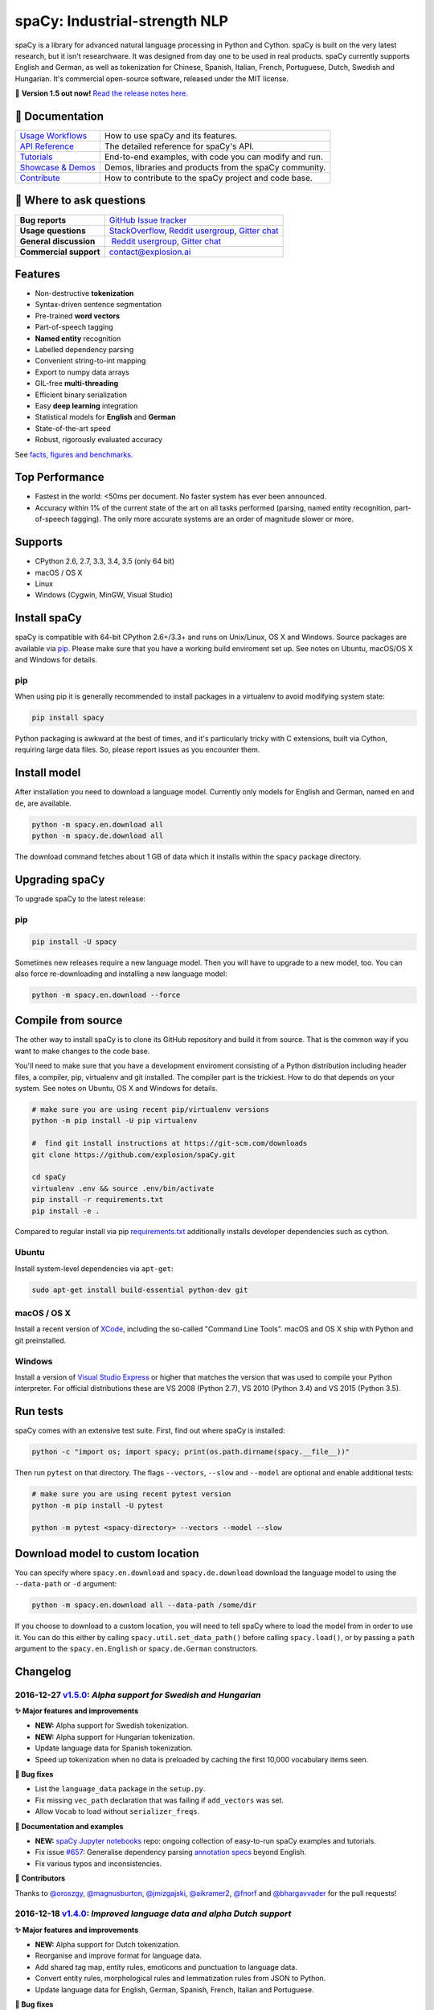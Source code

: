 spaCy: Industrial-strength NLP
******************************

spaCy is a library for advanced natural language processing in Python and 
Cython. spaCy is built on  the very latest research, but it isn't researchware.  
It was designed from day one to be used in real products. spaCy currently supports 
English and German,  as well as tokenization for Chinese, Spanish, Italian, French, 
Portuguese, Dutch, Swedish and Hungarian. It's commercial  open-source software, 
released under the MIT license.

💫 **Version 1.5 out now!** `Read the release notes here. <https://github.com/explosion/spaCy/releases/>`_

.. image:: https://travis-ci.org/explosion/spaCy.svg?branch=master
    :target: https://travis-ci.org/explosion/spaCy
    :alt: Build Status
    
.. image:: https://img.shields.io/github/release/explosion/spacy.svg
    :target: https://github.com/explosion/spaCy/releases   
    :alt: Current Release Version
    
.. image:: https://img.shields.io/pypi/v/spacy.svg   
    :target: https://pypi.python.org/pypi/spacy
    :alt: pypi Version

.. image:: https://img.shields.io/badge/gitter-join%20chat%20%E2%86%92-09a3d5.svg
    :target: https://gitter.im/explosion/spaCy
    :alt: spaCy on Gitter
    
.. image:: https://img.shields.io/twitter/follow/spacy_io.svg?style=social&label=Follow   
    :target: https://twitter.com/spacy_io
    :alt: spaCy on Twitter

📖 Documentation
================

+--------------------------------------------------------------------------------+---------------------------------------------------------+
| `Usage Workflows <https://spacy.io/docs/usage/>`_                              | How to use spaCy and its features.                      |
+--------------------------------------------------------------------------------+---------------------------------------------------------+
| `API Reference <https://spacy.io/docs/api/>`_                                  | The detailed reference for spaCy's API.                 |
+--------------------------------------------------------------------------------+---------------------------------------------------------+
| `Tutorials <https://spacy.io/docs/usage/tutorials>`_                           | End-to-end examples, with code you can modify and run.  |
+--------------------------------------------------------------------------------+---------------------------------------------------------+
| `Showcase & Demos <https://spacy.io/docs/usage/showcase>`_                     | Demos, libraries and products from the spaCy community. |
+--------------------------------------------------------------------------------+---------------------------------------------------------+
| `Contribute <https://github.com/explosion/spaCy/blob/master/CONTRIBUTING.md>`_ | How to contribute to the spaCy project and code base.   |
+--------------------------------------------------------------------------------+---------------------------------------------------------+

💬 Where to ask questions
==========================

+---------------------------+------------------------------------------------------------------------------------------------------------+
| **Bug reports**           | `GitHub Issue tracker <https://github.com/explosion/spaCy/issues>`_                                        |
+---------------------------+------------------------------------------------------------------------------------------------------------+
| **Usage questions**       | `StackOverflow <http://stackoverflow.com/questions/tagged/spacy>`_, `Reddit usergroup                      | 
|                           | <https://www.reddit.com/r/spacynlp>`_, `Gitter chat <https://gitter.im/explosion/spaCy>`_                  |
+---------------------------+------------------------------------------------------------------------------------------------------------+
| **General discussion**    |  `Reddit usergroup <https://www.reddit.com/r/spacynlp>`_,                                                  |
|                           | `Gitter chat <https://gitter.im/explosion/spaCy>`_                                                         |
+---------------------------+------------------------------------------------------------------------------------------------------------+
| **Commercial support**    |  contact@explosion.ai                                                                                      |
+---------------------------+------------------------------------------------------------------------------------------------------------+

Features
========

* Non-destructive **tokenization**
* Syntax-driven sentence segmentation
* Pre-trained **word vectors**
* Part-of-speech tagging
* **Named entity** recognition
* Labelled dependency parsing
* Convenient string-to-int mapping
* Export to numpy data arrays
* GIL-free **multi-threading**
* Efficient binary serialization
* Easy **deep learning** integration
* Statistical models for **English** and **German**
* State-of-the-art speed
* Robust, rigorously evaluated accuracy

See `facts, figures and benchmarks <https://spacy.io/docs/api/>`_.

Top Performance
===============

* Fastest in the world: <50ms per document.  No faster system has ever been
  announced.
* Accuracy within 1% of the current state of the art on all tasks performed
  (parsing, named entity recognition, part-of-speech tagging).  The only more
  accurate systems are an order of magnitude slower or more.

Supports
========

* CPython 2.6, 2.7, 3.3, 3.4, 3.5 (only 64 bit)
* macOS / OS X
* Linux
* Windows (Cygwin, MinGW, Visual Studio)

Install spaCy
=============

spaCy is compatible with 64-bit CPython 2.6+/3.3+ and runs on Unix/Linux, OS X 
and Windows. Source packages are available via 
`pip <https://pypi.python.org/pypi/spacy>`_. Please make sure that
you have a working build enviroment set up. See notes on Ubuntu, macOS/OS X and Windows
for details.

pip
---

When using pip it is generally recommended to install packages in a virtualenv to
avoid modifying system state:

.. code:: bash

    pip install spacy

Python packaging is awkward at the best of times, and it's particularly tricky with
C extensions, built via Cython, requiring large data files. So, please report issues
as you encounter them.

Install model
=============

After installation you need to download a language model. Currently only models for 
English and German, named ``en`` and ``de``, are available.

.. code:: bash

    python -m spacy.en.download all
    python -m spacy.de.download all

The download command fetches about 1 GB of data which it installs 
within the ``spacy`` package directory.

Upgrading spaCy
===============

To upgrade spaCy to the latest release:

pip
---

.. code:: bash

    pip install -U spacy

Sometimes new releases require a new language model. Then you will have to upgrade to 
a new model, too. You can also force re-downloading and installing a new language model:

.. code:: bash

    python -m spacy.en.download --force

Compile from source
===================

The other way to install spaCy is to clone its GitHub repository and build it from 
source. That is the common way if you want to make changes to the code base.

You'll need to make sure that you have a development enviroment consisting of a 
Python distribution including header files, a compiler, pip, virtualenv and git 
installed. The compiler part is the trickiest. How to do that depends on your 
system. See notes on Ubuntu, OS X and Windows for details.

.. code:: bash

    # make sure you are using recent pip/virtualenv versions
    python -m pip install -U pip virtualenv

    #  find git install instructions at https://git-scm.com/downloads
    git clone https://github.com/explosion/spaCy.git

    cd spaCy
    virtualenv .env && source .env/bin/activate
    pip install -r requirements.txt
    pip install -e .
    
Compared to regular install via pip `requirements.txt <requirements.txt>`_ 
additionally installs developer dependencies such as cython.

Ubuntu
------

Install system-level dependencies via ``apt-get``:

.. code:: bash

    sudo apt-get install build-essential python-dev git

macOS / OS X
------------

Install a recent version of `XCode <https://developer.apple.com/xcode/>`_, 
including the so-called "Command Line Tools". macOS and OS X ship with Python 
and git preinstalled.

Windows
-------

Install a version of `Visual Studio Express <https://www.visualstudio.com/vs/visual-studio-express/>`_
or higher that matches the version that was used to compile your Python 
interpreter. For official distributions these are VS 2008 (Python 2.7), 
VS 2010 (Python 3.4) and VS 2015 (Python 3.5).

Run tests
=========

spaCy comes with an extensive test suite. First, find out where spaCy is 
installed:

.. code:: bash
    
    python -c "import os; import spacy; print(os.path.dirname(spacy.__file__))"

Then run ``pytest`` on that directory. The flags ``--vectors``, ``--slow`` 
and ``--model`` are optional and enable additional tests:

.. code:: bash
    
    # make sure you are using recent pytest version
    python -m pip install -U pytest

    python -m pytest <spacy-directory> --vectors --model --slow

Download model to custom location
=================================

You can specify where ``spacy.en.download`` and ``spacy.de.download`` download the language model
to using the ``--data-path`` or ``-d`` argument:

.. code:: bash
    
    python -m spacy.en.download all --data-path /some/dir


If you choose to download to a custom location, you will need to tell spaCy where to load the model
from in order to use it. You can do this either by calling ``spacy.util.set_data_path()`` before
calling ``spacy.load()``, or by passing a ``path`` argument to the ``spacy.en.English`` or
``spacy.de.German`` constructors.

Changelog
=========

2016-12-27 `v1.5.0 <https://github.com/explosion/spaCy/releases>`_: *Alpha support for Swedish and Hungarian*
-------------------------------------------------------------------------------------------------------------

**✨ Major features and improvements**

* **NEW:** Alpha support for Swedish tokenization.
* **NEW:** Alpha support for Hungarian tokenization.
* Update language data for Spanish tokenization.
* Speed up tokenization when no data is preloaded by caching the first 10,000 vocabulary items seen.

**🔴 Bug fixes**

* List the ``language_data`` package in the ``setup.py``.
* Fix missing ``vec_path`` declaration that was failing if ``add_vectors`` was set.
* Allow ``Vocab`` to load without ``serializer_freqs``.

**📖 Documentation and examples**

* **NEW:** `spaCy Jupyter notebooks <https://github.com/explosion/spacy-notebooks>`_ repo: ongoing collection of easy-to-run spaCy examples and tutorials.
* Fix issue `#657 <https://github.com/explosion/spaCy/issues/657>`_: Generalise dependency parsing `annotation specs <https://spacy.io/docs/api/annotation>`_ beyond English.
* Fix various typos and inconsistencies.

**👥  Contributors**

Thanks to `@oroszgy <https://github.com/oroszgy>`_, `@magnusburton <https://github.com/magnusburton>`_, `@jmizgajski <https://github.com/jmizgajski>`_, `@aikramer2 <https://github.com/aikramer2>`_, `@fnorf <https://github.com/fnorf>`_ and `@bhargavvader <https://github.com/bhargavvader>`_ for the pull requests!

2016-12-18 `v1.4.0 <https://github.com/explosion/spaCy/releases/tag/v1.4.0>`_: *Improved language data and alpha Dutch support*
-------------------------------------------------------------------------------------------------------------------------------

**✨ Major features and improvements**

* **NEW:** Alpha support for Dutch tokenization.
* Reorganise and improve format for language data.
* Add shared tag map, entity rules, emoticons and punctuation to language data.
* Convert entity rules, morphological rules and lemmatization rules from JSON to Python.
* Update language data for English, German, Spanish, French, Italian and Portuguese.

**🔴 Bug fixes**

* Fix issue `#649 <https://github.com/explosion/spaCy/issues/649>`_: Update and reorganise stop lists.
* Fix issue `#672 <https://github.com/explosion/spaCy/issues/672>`_: Make ``token.ent_iob_`` return unicode.
* Fix issue `#674 <https://github.com/explosion/spaCy/issues/674>`_: Add missing lemmas for contracted forms of "be" to ``TOKENIZER_EXCEPTIONS``.
* Fix issue `#683 <https://github.com/explosion/spaCy/issues/683>`_ ``Morphology`` class now supplies tag map value for the special space tag if it's missing.
* Fix issue `#684 <https://github.com/explosion/spaCy/issues/684>`_: Ensure ``spacy.en.English()`` loads the Glove vector data if available. Previously was inconsistent with behaviour of ``spacy.load('en')``.
* Fix issue `#685 <https://github.com/explosion/spaCy/issues/685>`_: Expand ``TOKENIZER_EXCEPTIONS`` with unicode apostrophe (``’``).
* Fix issue `#689 <https://github.com/explosion/spaCy/issues/689>`_: Correct typo in ``STOP_WORDS``.
* Fix issue `#691 <https://github.com/explosion/spaCy/issues/691>`_: Add tokenizer exceptions for "gonna" and "Gonna".

**⚠️  Backwards incompatibilities**

No changes to the public, documented API, but the previously undocumented language data and model initialisation processes have been refactored and reorganised. If you were relying on the ``bin/init_model.py`` script, see the new `spaCy Developer Resources <https://github.com/explosion/spacy-dev-resources>`_ repo. Code that references internals of the ``spacy.en`` or ``spacy.de`` packages should also be reviewed before updating to this version.

**📖 Documentation and examples**

* **NEW:** `"Adding languages" <https://spacy.io/docs/usage/adding-languages>`_ workflow.
* **NEW:** `"Part-of-speech tagging" <https://spacy.io/docs/usage/pos-tagging>`_ workflow.
* **NEW:** `spaCy Developer Resources <https://github.com/explosion/spacy-dev-resources>`_ repo – scripts, tools and resources for developing spaCy.
* Fix various typos and inconsistencies.

**👥  Contributors**

Thanks to `@dafnevk <https://github.com/dafnevk>`_, `@jvdzwaan <https://github.com/jvdzwaan>`_, `@RvanNieuwpoort <https://github.com/RvanNieuwpoort>`_, `@wrvhage <https://github.com/wrvhage>`_, `@jaspb <https://github.com/jaspb>`_, `@savvopoulos <https://github.com/savvopoulos>`_ and `@davedwards <https://github.com/davedwards>`_ for the pull requests!

2016-12-03 `v1.3.0 <https://github.com/explosion/spaCy/releases/tag/v1.3.0>`_: *Improve API consistency*
--------------------------------------------------------------------------------------------------------

**✨ API improvements**

* Add ``Span.sentiment`` attribute.
* `#658 <https://github.com/explosion/spaCy/pull/658>`_: Add ``Span.noun_chunks`` iterator (thanks `@pokey <https://github.com/pokey>`_).
* `#642 <https://github.com/explosion/spaCy/pull/642>`_: Let ``--data-path`` be specified when running download.py scripts (thanks `@ExplodingCabbage <https://github.com/ExplodingCabbage>`_).
* `#638 <https://github.com/explosion/spaCy/pull/638>`_: Add German stopwords (thanks `@souravsingh <https://github.com/souravsingh>`_).
* `#614 <https://github.com/explosion/spaCy/pull/614>`_: Fix ``PhraseMatcher`` to work with new ``Matcher`` (thanks `@sadovnychyi <https://github.com/sadovnychyi>`_).

**🔴 Bug fixes**

* Fix issue `#605 <https://github.com/explosion/spaCy/issues/605>`_: ``accept`` argument to ``Matcher`` now rejects matches as expected.
* Fix issue `#617 <https://github.com/explosion/spaCy/issues/617>`_: ``Vocab.load()`` now works with string paths, as well as ``Path`` objects.
* Fix issue `#639 <https://github.com/explosion/spaCy/issues/639>`_: Stop words in ``Language`` class now used as expected.
* Fix issues `#656 <https://github.com/explosion/spaCy/issues/656>`_, `#624 <https://github.com/explosion/spaCy/issues/624>`_: ``Tokenizer`` special-case rules now support arbitrary token attributes.


**📖 Documentation and examples**

* Add `"Customizing the tokenizer" <https://spacy.io/docs/usage/customizing-tokenizer>`_ workflow.
* Add `"Training the tagger, parser and entity recognizer" <https://spacy.io/docs/usage/training>`_ workflow.
* Add `"Entity recognition" <https://spacy.io/docs/usage/entity-recognition>`_ workflow.
* Fix various typos and inconsistencies.

**👥  Contributors**

Thanks to `@pokey <https://github.com/pokey>`_, `@ExplodingCabbage <https://github.com/ExplodingCabbage>`_, `@souravsingh <https://github.com/souravsingh>`_, `@sadovnychyi <https://github.com/sadovnychyi>`_, `@manojsakhwar <https://github.com/manojsakhwar>`_, `@TiagoMRodrigues <https://github.com/TiagoMRodrigues>`_, `@savkov <https://github.com/savkov>`_, `@pspiegelhalter <https://github.com/pspiegelhalter>`_, `@chenb67 <https://github.com/chenb67>`_, `@kylepjohnson <https://github.com/kylepjohnson>`_, `@YanhaoYang <https://github.com/YanhaoYang>`_, `@tjrileywisc <https://github.com/tjrileywisc>`_, `@dechov <https://github.com/dechov>`_, `@wjt <https://github.com/wjt>`_, `@jsmootiv <https://github.com/jsmootiv>`_ and `@blarghmatey <https://github.com/blarghmatey>`_ for the pull requests!

2016-11-04 `v1.2.0 <https://github.com/explosion/spaCy/releases/tag/v1.2.0>`_: *Alpha tokenizers for Chinese, French, Spanish, Italian and Portuguese*
------------------------------------------------------------------------------------------------------------------------------------------------------

**✨ Major features and improvements**

* **NEW:** Support Chinese tokenization, via `Jieba <https://github.com/fxsjy/jieba>`_.
* **NEW:** Alpha support for French, Spanish, Italian and Portuguese tokenization.

**🔴 Bug fixes**

* Fix issue `#376 <https://github.com/explosion/spaCy/issues/376>`_: POS tags for "and/or" are now correct.
* Fix issue `#578 <https://github.com/explosion/spaCy/issues578/>`_: ``--force`` argument on download command now operates correctly.
* Fix issue `#595 <https://github.com/explosion/spaCy/issues/595>`_: Lemmatization corrected for some base forms.
* Fix issue `#588 <https://github.com/explosion/spaCy/issues/588>`_: `Matcher` now rejects empty patterns.
* Fix issue `#592 <https://github.com/explosion/spaCy/issues/592>`_: Added exception rule for tokenization of "Ph.D."
* Fix issue `#599 <https://github.com/explosion/spaCy/issues/599>`_: Empty documents now considered tagged and parsed.
* Fix issue `#600 <https://github.com/explosion/spaCy/issues/600>`_: Add missing ``token.tag`` and ``token.tag_`` setters.
* Fix issue `#596 <https://github.com/explosion/spaCy/issues/596>`_: Added missing unicode import when compiling regexes that led to incorrect tokenization.
* Fix issue `#587 <https://github.com/explosion/spaCy/issues/587>`_: Resolved bug that caused ``Matcher`` to sometimes segfault.
* Fix issue `#429 <https://github.com/explosion/spaCy/issues/429>`_: Ensure missing entity types are added to the entity recognizer.

2016-10-23 `v1.1.0 <https://github.com/explosion/spaCy/releases/tag/v1.1.0>`_: *Bug fixes and adjustments*
----------------------------------------------------------------------------------------------------------

* Rename new ``pipeline`` keyword argument of ``spacy.load()`` to ``create_pipeline``.
* Rename new ``vectors`` keyword argument of ``spacy.load()`` to ``add_vectors``.

**🔴 Bug fixes**

* Fix issue `#544 <https://github.com/explosion/spaCy/issues/544>`_: Add ``vocab.resize_vectors()`` method, to support changing to vectors of different dimensionality.
* Fix issue `#536 <https://github.com/explosion/spaCy/issues/536>`_: Default probability was incorrect for OOV words.
* Fix issue `#539 <https://github.com/explosion/spaCy/issues/539>`_: Unspecified encoding when opening some JSON files.
* Fix issue `#541 <https://github.com/explosion/spaCy/issues/541>`_: GloVe vectors were being loaded incorrectly.
* Fix issue `#522 <https://github.com/explosion/spaCy/issues/522>`_: Similarities and vector norms were calculated incorrectly.
* Fix issue `#461 <https://github.com/explosion/spaCy/issues/461>`_: ``ent_iob`` attribute was incorrect after setting entities via ``doc.ents``
* Fix issue `#459 <https://github.com/explosion/spaCy/issues/459>`_: Deserialiser failed on empty doc
* Fix issue `#514 <https://github.com/explosion/spaCy/issues/514>`_: Serialization failed after adding a new entity label.

2016-10-18 `v1.0.0 <https://github.com/explosion/spaCy/releases/tag/v1.0.0>`_: *Support for deep learning workflows and entity-aware rule matcher*
--------------------------------------------------------------------------------------------------------------------------------------------------

**✨ Major features and improvements**

* **NEW:** `custom processing pipelines <https://spacy.io/docs/usage/customizing-pipeline>`_, to support deep learning workflows
* **NEW:** `Rule matcher <https://spacy.io/docs/usage/rule-based-matching>`_ now supports entity IDs and attributes
* **NEW:** Official/documented `training APIs <https://github.com/explosion/spaCy/tree/master/examples/training>`_ and `GoldParse` class
* Download and use GloVe vectors by default
* Make it easier to load and unload word vectors
* Improved rule matching functionality
* Move basic data into the code, rather than the json files. This makes it simpler to use the tokenizer without the models installed, and makes adding new languages much easier.
* Replace file-system strings with ``Path`` objects. You can now load resources over your network, or do similar trickery, by passing any object that supports the ``Path`` protocol.

**⚠️  Backwards incompatibilities**

* The data_dir keyword argument of ``Language.__init__`` (and its subclasses ``English.__init__`` and ``German.__init__``) has been renamed to ``path``.
* Details of how the Language base-class and its sub-classes are loaded, and how defaults are accessed, have been heavily changed. If you have your own subclasses, you should review the changes.
* The deprecated ``token.repvec`` name has been removed.
* The ``.train()`` method of Tagger and Parser has been renamed to ``.update()``
* The previously undocumented ``GoldParse`` class has a new ``__init__()`` method. The old method has been preserved in ``GoldParse.from_annot_tuples()``.
* Previously undocumented details of the ``Parser`` class have changed.
* The previously undocumented ``get_package`` and ``get_package_by_name`` helper functions have been moved into a new module, ``spacy.deprecated``, in case you still need them while you update.

**🔴  Bug fixes**

* Fix ``get_lang_class`` bug when GloVe vectors are used.
* Fix Issue `#411 <https://github.com/explosion/spaCy/issues/411>`_: ``doc.sents`` raised IndexError on empty string.
* Fix Issue `#455 <https://github.com/explosion/spaCy/issues/455>`_: Correct lemmatization logic
* Fix Issue `#371 <https://github.com/explosion/spaCy/issues/371>`_: Make ``Lexeme`` objects hashable
* Fix Issue `#469 <https://github.com/explosion/spaCy/issues/469>`_: Make ``noun_chunks`` detect root NPs

**👥  Contributors**

Thanks to `@daylen <https://github.com/daylen>`_, `@RahulKulhari <https://github.com/RahulKulhari>`_, `@stared <https://github.com/stared>`_, `@adamhadani <https://github.com/adamhadani>`_, `@izeye <https://github.com/adamhadani>`_ and `@crawfordcomeaux <https://github.com/adamhadani>`_ for the pull requests!

2016-05-10 `v0.101.0 <https://github.com/explosion/spaCy/releases/tag/0.101.0>`_: *Fixed German model*
------------------------------------------------------------------------------------------------------

* Fixed bug that prevented German parses from being deprojectivised.
* Bug fixes to sentence boundary detection.
* Add rich comparison methods to the Lexeme class.
* Add missing ``Doc.has_vector`` and ``Span.has_vector`` properties.
* Add missing ``Span.sent`` property.

2016-05-05 `v0.100.7 <https://github.com/explosion/spaCy/releases/tag/0.100.7>`_: *German!*
-------------------------------------------------------------------------------------------

spaCy finally supports another language, in addition to English. We're lucky 
to have Wolfgang Seeker on the team, and the new German model is just the 
beginning. Now that there are multiple languages, you should consider loading 
spaCy via the ``load()`` function. This function also makes it easier to load extra 
word vector data for English:

.. code:: python

    import spacy
    en_nlp = spacy.load('en', vectors='en_glove_cc_300_1m_vectors')
    de_nlp = spacy.load('de')
    
To support use of the load function, there are also two new helper functions: 
``spacy.get_lang_class`` and ``spacy.set_lang_class``. Once the German model is 
loaded, you can use it just like the English model:

.. code:: python

    doc = nlp(u'''Wikipedia ist ein Projekt zum Aufbau einer Enzyklopädie aus freien Inhalten, zu dem du mit deinem Wissen beitragen kannst. Seit Mai 2001 sind 1.936.257 Artikel in deutscher Sprache entstanden.''')
    
    for sent in doc.sents:
        print(sent.root.text, sent.root.n_lefts, sent.root.n_rights)
    
    # (u'ist', 1, 2)
    # (u'sind', 1, 3)
    
The German model provides tokenization, POS tagging, sentence boundary detection, 
syntactic dependency parsing, recognition of organisation, location and person 
entities, and word vector representations trained on a mix of open subtitles and 
Wikipedia data. It doesn't yet provide lemmatisation or morphological analysis, 
and it doesn't yet recognise numeric entities such as numbers and dates.

**Bugfixes**

* spaCy < 0.100.7 had a bug in the semantics of the ``Token.__str__`` and ``Token.__unicode__`` built-ins: they included a trailing space.
* Improve handling of "infixed" hyphens. Previously the tokenizer struggled with multiple hyphens, such as "well-to-do".
* Improve handling of periods after mixed-case tokens
* Improve lemmatization for English special-case tokens
* Fix bug that allowed spaces to be treated as heads in the syntactic parse
* Fix bug that led to inconsistent sentence boundaries before and after serialisation.
* Fix bug from deserialising untagged documents.

2016-03-08 `v0.100.6 <https://github.com/explosion/spaCy/releases/tag/0.100.6>`_: *Add support for GloVe vectors*
-----------------------------------------------------------------------------------------------------------------

This release offers improved support for replacing the word vectors used by spaCy. 
To install Stanford's GloVe vectors, trained on the Common Crawl, just run:

.. code:: bash

    sputnik --name spacy install en_glove_cc_300_1m_vectors

To reduce memory usage and loading time, we've trimmed the vocabulary down to 1m entries.

This release also integrates all the code necessary for German parsing. A German model 
will be released shortly. To assist in multi-lingual processing, we've added a ``load()`` 
function. To load the English model with the GloVe vectors:

.. code:: python

    spacy.load('en', vectors='en_glove_cc_300_1m_vectors')

2016-02-07 `v0.100.5 <https://github.com/explosion/spaCy/releases/tag/0.100.5>`_
--------------------------------------------------------------------------------

Fix incorrect use of header file, caused from problem with thinc

2016-02-07 `v0.100.4 <https://github.com/explosion/spaCy/releases/tag/0.100.4>`_: *Fix OSX problem introduced in 0.100.3*
-------------------------------------------------------------------------------------------------------------------------

Small correction to right_edge calculation

2016-02-06 `v0.100.3 <https://github.com/explosion/spaCy/releases/tag/0.100.3>`_
--------------------------------------------------------------------------------

Support multi-threading, via the ``.pipe`` method. spaCy now releases the GIL around the
parser and entity recognizer, so systems that support OpenMP should be able to do
shared memory parallelism at close to full efficiency.

We've also greatly reduced loading time, and fixed a number of bugs.

2016-01-21 `v0.100.2 <https://github.com/explosion/spaCy/releases/tag/0.100.2>`_
--------------------------------------------------------------------------------

Fix data version lock that affected v0.100.1

2016-01-21 `v0.100.1 <https://github.com/explosion/spaCy/releases/tag/0.100.1>`_: *Fix install for OSX*
-------------------------------------------------------------------------------------------------------

v0.100 included header files built on Linux that caused installation to fail on OSX.
This should now be corrected. We also update the default data distribution, to
include a small fix to the tokenizer.

2016-01-19 `v0.100 <https://github.com/explosion/spaCy/releases/tag/0.100>`_: *Revise setup.py, better model downloads, bug fixes*
----------------------------------------------------------------------------------------------------------------------------------

* Redo setup.py, and remove ugly headers_workaround hack. Should result in fewer install problems.
* Update data downloading and installation functionality, by migrating to the Sputnik data-package manager. This will allow us to offer finer grained control of data installation in future.
* Fix bug when using custom entity types in ``Matcher``. This should work by default when using the
  ``English.__call__`` method of running the pipeline. If invoking ``Parser.__call__`` directly to do NER,
  you should call the ``Parser.add_label()`` method to register your entity type.
* Fix head-finding rules in ``Span``.
* Fix problem that caused ``doc.merge()`` to sometimes hang
* Fix problems in handling of whitespace

2015-11-08 `v0.99 <https://github.com/explosion/spaCy/releases/tag/0.99>`_: *Improve span merging, internal refactoring*
------------------------------------------------------------------------------------------------------------------------

* Merging multi-word tokens into one, via the ``doc.merge()`` and ``span.merge()`` methods, no longer invalidates existing ``Span`` objects. This makes it much easier to merge multiple spans, e.g. to merge all named entities, or all base noun phrases. Thanks to @andreasgrv for help on this patch.
* Lots of internal refactoring, especially around the machine learning module, thinc. The thinc API has now been improved, and the spacy._ml wrapper module is no longer necessary.
* The lemmatizer now lower-cases non-noun, noun-verb and non-adjective words.
* A new attribute, ``.rank``, is added to Token and Lexeme objects, giving the frequency rank of the word.

2015-11-03 `v0.98 <https://github.com/explosion/spaCy/releases/tag/0.98>`_: *Smaller package, bug fixes*
---------------------------------------------------------------------------------------------------------

* Remove binary data from PyPi package.
* Delete archive after downloading data
* Use updated cymem, preshed and thinc packages
* Fix information loss in deserialize
* Fix ``__str__`` methods for Python2

2015-10-23 `v0.97 <https://github.com/explosion/spaCy/releases/tag/0.97>`_: *Load the StringStore from a json list, instead of a text file*
-------------------------------------------------------------------------------------------------------------------------------------------

* Fix bugs in download.py
* Require ``--force`` to over-write the data directory in download.py
* Fix bugs in ``Matcher`` and ``doc.merge()``

2015-10-19 `v0.96 <https://github.com/explosion/spaCy/releases/tag/0.96>`_: *Hotfix to .merge method*
-----------------------------------------------------------------------------------------------------

* Fix bug that caused text to be lost after ``.merge``
* Fix bug in Matcher when matched entities overlapped

2015-10-18 `v0.95 <https://github.com/explosion/spaCy/releases/tag/0.95>`_: *Bugfixes*
--------------------------------------------------------------------------------------

* Reform encoding of symbols
* Fix bugs in ``Matcher``
* Fix bugs in ``Span``
* Add tokenizer rule to fix numeric range tokenization
* Add specific string-length cap in Tokenizer
* Fix ``token.conjuncts``

2015-10-09 `v0.94 <https://github.com/explosion/spaCy/releases/tag/0.94>`_
--------------------------------------------------------------------------

* Fix memory error that caused crashes on 32bit platforms
* Fix parse errors caused by smart quotes and em-dashes

2015-09-22 `v0.93 <https://github.com/explosion/spaCy/releases/tag/0.93>`_
--------------------------------------------------------------------------

Bug fixes to word vectors

